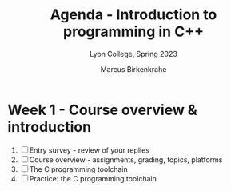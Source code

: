 #+TITLE: Agenda - Introduction to programming in C++
#+AUTHOR: Marcus Birkenkrahe
#+SUBTITLE: Lyon College, Spring 2023
#+STARTUP:overview hideblocks indent
#+OPTIONS: toc:nil num:nil ^:nil
#+PROPERTY: header-args:R :session *R* :results: output :exports both :noweb yes
* Week 1 - Course overview & introduction
#+attr_html: :width 500px
[[../img/cover.jpg]]

1) [ ] Entry survey - review of your replies
2) [ ] Course overview - assignments, grading, topics, platforms
3) [ ] The C programming toolchain
4) [ ] Practice: the C programming toolchain


  
